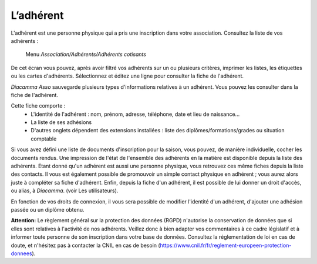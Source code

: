 L’adhérent
==========

L'adhérent est une personne physique qui a pris une inscription dans votre association.
Consultez la liste de vos adhérents :

     Menu *Association/Adhérents/Adhérents cotisants*

.. image:: members.png
   :height: 400px
   :align: center
   :align: center

De cet écran vous pouvez, après avoir filtré vos adhérents sur un ou plusieurs critères, imprimer les listes, les étiquettes ou les cartes d'adhérents.
Sélectionnez et éditez une ligne pour consulter la fiche de l'adhérent.

*Diacamma Asso* sauvegarde plusieurs types d'informations relatives à un adhérent. Vous pouvez les consulter dans la fiche de l'adhérent.

.. image:: file.png
   :height: 400px
   :align: center
   :align: center

Cette fiche comporte :
 - L'identité de l'adhérent : nom, prénom, adresse, téléphone, date et lieu de naissance...
 - La liste de ses adhésions
 - D'autres onglets dépendent des extensions installées : liste des diplômes/formations/grades ou situation comptable

Si vous avez défini une liste de documents d'inscription pour la saison, vous pouvez, de manière individuelle, cocher les documents rendus. Une impression de l'état de l'ensemble des adhérents en la matière est disponible depuis la liste des adhérents.
Etant donné qu'un adhérent est aussi une personne physique, vous retrouvez ces même fiches depuis la liste des contacts. Il vous est également possible de promouvoir un simple contact physique en adhérent ; vous aurez alors juste à compléter sa fiche d'adhérent.
Enfin, depuis la fiche d'un adhérent, il est possible de lui donner un droit d'accès, ou alias, à *Diacamma*. (voir Les utilisateurs).

En fonction de vos droits de connexion, il vous sera possible de modifier l'identité d'un adhérent, d'ajouter une adhésion passée ou un diplôme obtenu.

.. image:: modify.png
   :height: 400px
   :align: center
   :align: center

**Attention:** Le règlement général sur la protection des données (RGPD) n'autorise la conservation de données que si elles sont relatives à l'activité de nos adhérents. Veillez donc à bien adapter vos commentaires à ce cadre législatif et à informer toute personne de son inscription dans votre base de données.
Consultez la réglementation de loi en cas de doute, et n'hésitez pas à contacter la CNIL en cas de besoin (https://www.cnil.fr/fr/reglement-europeen-protection-donnees).

